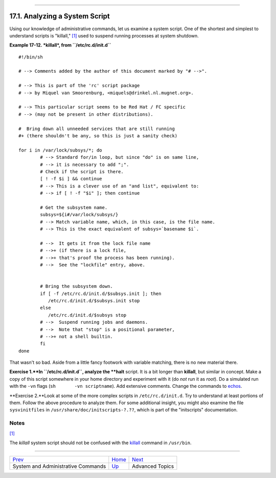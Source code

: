 +----------------------------------+--------------------------------------------------+------------------------+
| Advanced Bash-Scripting Guide:   |
+==================================+==================================================+========================+
| `Prev <system.html>`_            | Chapter 17. System and Administrative Commands   | `Next <part5.html>`_   |
+----------------------------------+--------------------------------------------------+------------------------+

--------------

17.1. Analyzing a System Script
===============================

Using our knowledge of administrative commands, let us examine a system
script. One of the shortest and simplest to understand scripts is
"killall," `[1] <sysscripts.html#FTN.AEN16950>`_ used to suspend running
processes at system shutdown.

**Example 17-12. *killall*, from ``/etc/rc.d/init.d``**

::

    #!/bin/sh

    # --> Comments added by the author of this document marked by "# -->".

    # --> This is part of the 'rc' script package
    # --> by Miquel van Smoorenburg, <miquels@drinkel.nl.mugnet.org>.

    # --> This particular script seems to be Red Hat / FC specific
    # --> (may not be present in other distributions).

    #  Bring down all unneeded services that are still running
    #+ (there shouldn't be any, so this is just a sanity check)

    for i in /var/lock/subsys/*; do
            # --> Standard for/in loop, but since "do" is on same line,
            # --> it is necessary to add ";".
            # Check if the script is there.
            [ ! -f $i ] && continue
            # --> This is a clever use of an "and list", equivalent to:
            # --> if [ ! -f "$i" ]; then continue

            # Get the subsystem name.
            subsys=${i#/var/lock/subsys/}
            # --> Match variable name, which, in this case, is the file name.
            # --> This is the exact equivalent of subsys=`basename $i`.
        
            # -->  It gets it from the lock file name
            # -->+ (if there is a lock file,
            # -->+ that's proof the process has been running).
            # -->  See the "lockfile" entry, above.


            # Bring the subsystem down.
            if [ -f /etc/rc.d/init.d/$subsys.init ]; then
               /etc/rc.d/init.d/$subsys.init stop
            else
               /etc/rc.d/init.d/$subsys stop
            # -->  Suspend running jobs and daemons.
            # -->  Note that "stop" is a positional parameter,
            # -->+ not a shell builtin.
            fi
    done

That wasn't so bad. Aside from a little fancy footwork with variable
matching, there is no new material there.

**Exercise 1.**In ``/etc/rc.d/init.d``, analyze the **halt** script. It
is a bit longer than **killall**, but similar in concept. Make a copy of
this script somewhere in your home directory and experiment with it (do
*not* run it as *root*). Do a simulated run with the ``-vn`` flags
(``sh       -vn scriptname``). Add extensive comments. Change the
commands to `echos <internal.html#ECHOREF>`_.

**Exercise 2.**Look at some of the more complex scripts in
``/etc/rc.d/init.d``. Try to understand at least portions of them.
Follow the above procedure to analyze them. For some additional insight,
you might also examine the file ``sysvinitfiles`` in
``/usr/share/doc/initscripts-?.??``, which is part of the "initscripts"
documentation.

Notes
~~~~~

`[1] <sysscripts.html#AEN16950>`_

The *killall* system script should not be confused with the
`killall <x9585.html#KILLALLREF>`_ command in ``/usr/bin``.

--------------

+--------------------------------------+------------------------+------------------------+
| `Prev <system.html>`_                | `Home <index.html>`_   | `Next <part5.html>`_   |
+--------------------------------------+------------------------+------------------------+
| System and Administrative Commands   | `Up <system.html>`_    | Advanced Topics        |
+--------------------------------------+------------------------+------------------------+

